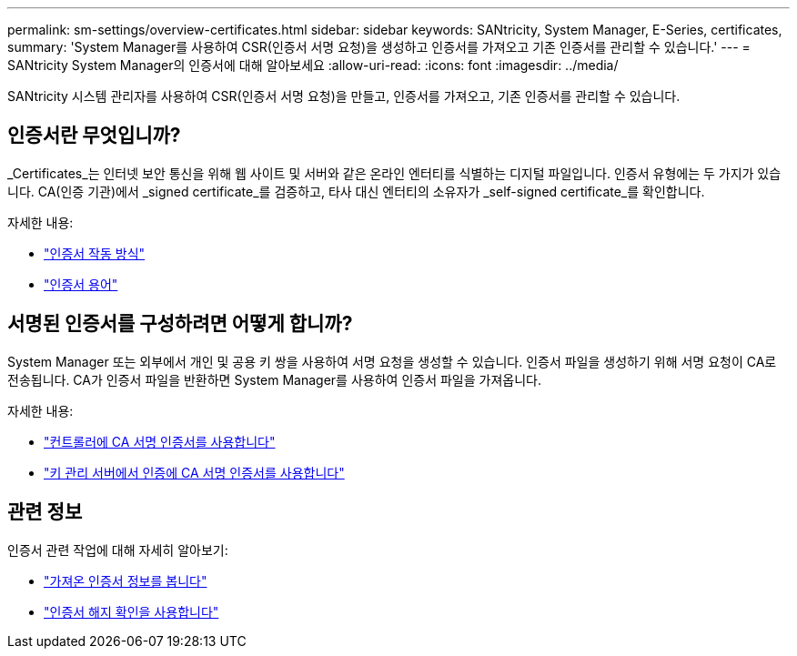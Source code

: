 ---
permalink: sm-settings/overview-certificates.html 
sidebar: sidebar 
keywords: SANtricity, System Manager, E-Series, certificates, 
summary: 'System Manager를 사용하여 CSR(인증서 서명 요청)을 생성하고 인증서를 가져오고 기존 인증서를 관리할 수 있습니다.' 
---
= SANtricity System Manager의 인증서에 대해 알아보세요
:allow-uri-read: 
:icons: font
:imagesdir: ../media/


[role="lead"]
SANtricity 시스템 관리자를 사용하여 CSR(인증서 서명 요청)을 만들고, 인증서를 가져오고, 기존 인증서를 관리할 수 있습니다.



== 인증서란 무엇입니까?

_Certificates_는 인터넷 보안 통신을 위해 웹 사이트 및 서버와 같은 온라인 엔터티를 식별하는 디지털 파일입니다. 인증서 유형에는 두 가지가 있습니다. CA(인증 기관)에서 _signed certificate_를 검증하고, 타사 대신 엔터티의 소유자가 _self-signed certificate_를 확인합니다.

자세한 내용:

* link:how-certificates-work-sam.html["인증서 작동 방식"]
* link:certificate-terminology.html["인증서 용어"]




== 서명된 인증서를 구성하려면 어떻게 합니까?

System Manager 또는 외부에서 개인 및 공용 키 쌍을 사용하여 서명 요청을 생성할 수 있습니다. 인증서 파일을 생성하기 위해 서명 요청이 CA로 전송됩니다. CA가 인증서 파일을 반환하면 System Manager를 사용하여 인증서 파일을 가져옵니다.

자세한 내용:

* link:use-ca-signed-certificates-for-controllers.html["컨트롤러에 CA 서명 인증서를 사용합니다"]
* link:use-ca-signed-certificates-for-authentication-with-a-key-management-server.html["키 관리 서버에서 인증에 CA 서명 인증서를 사용합니다"]




== 관련 정보

인증서 관련 작업에 대해 자세히 알아보기:

* link:view-imported-certificates.html["가져온 인증서 정보를 봅니다"]
* link:enable-certificate-revocation-checking.html["인증서 해지 확인을 사용합니다"]

